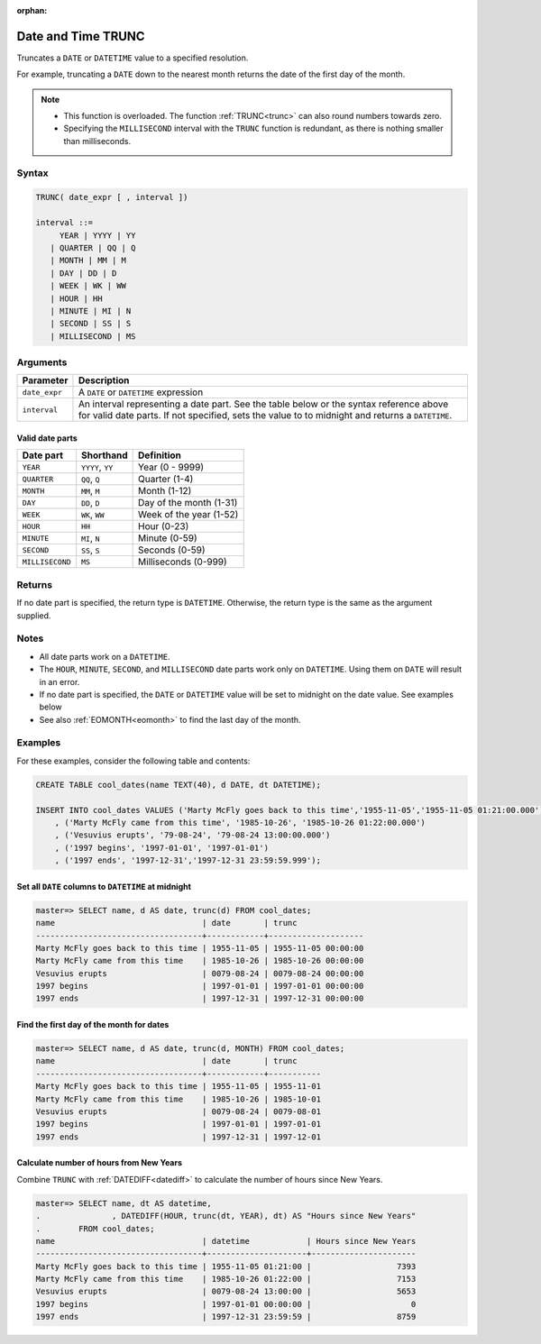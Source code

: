 :orphan:

.. _date_trunc:

*******************
Date and Time TRUNC
*******************

Truncates a ``DATE`` or ``DATETIME`` value to a specified resolution.

For example, truncating a ``DATE`` down to the nearest month returns the date of the first day of the month.

.. note:: * This function is overloaded. The function :ref:`TRUNC<trunc>` can also round numbers towards zero.
          * Specifying the ``MILLISECOND`` interval with the ``TRUNC`` function is redundant, as there is nothing smaller than milliseconds. 

Syntax
======

.. code-block:: postgres

   TRUNC( date_expr [ , interval ])
   
   interval ::= 
        YEAR | YYYY | YY
      | QUARTER | QQ | Q
      | MONTH | MM | M
      | DAY | DD | D
      | WEEK | WK | WW
      | HOUR | HH
      | MINUTE | MI | N
      | SECOND | SS | S
      | MILLISECOND | MS

Arguments
=========

.. list-table:: 
   :widths: auto
   :header-rows: 1
   
   * - Parameter
     - Description
   * - ``date_expr``
     - A ``DATE`` or ``DATETIME`` expression
   * - ``interval``
     - An interval representing a date part. See the table below or the syntax reference above for valid date parts. If not specified, sets the value to to midnight and returns a ``DATETIME``.


Valid date parts
----------------

.. list-table:: 
   :widths: auto
   :header-rows: 1
   
   * - Date part
     - Shorthand
     - Definition
   * - ``YEAR``
     - ``YYYY``, ``YY``
     - Year (0 - 9999)
   * - ``QUARTER``
     - ``QQ``, ``Q``
     - Quarter (1-4)
   * - ``MONTH``
     - ``MM``, ``M``
     - Month (1-12)
   * - ``DAY``
     - ``DD``, ``D``
     - Day of the month (1-31)
   * - ``WEEK``
     - ``WK``, ``WW``
     - Week of the year (1-52)
   * - ``HOUR``
     - ``HH``
     - Hour (0-23)
   * - ``MINUTE``
     - ``MI``, ``N``
     - Minute (0-59)
   * - ``SECOND``
     - ``SS``, ``S``
     - Seconds (0-59)
   * - ``MILLISECOND``
     - ``MS``
     - Milliseconds (0-999)

Returns
=======

If no date part is specified, the return type is ``DATETIME``. Otherwise, the return type is the same as the argument supplied.

Notes
=====

* All date parts work on a ``DATETIME``.

* The ``HOUR``, ``MINUTE``, ``SECOND``, and ``MILLISECOND`` date parts work only on ``DATETIME``. Using them on ``DATE`` will result in an error.

* If no date part is specified, the ``DATE`` or ``DATETIME`` value will be set to midnight on the date value. See examples below

* See also :ref:`EOMONTH<eomonth>` to find the last day of the month.

Examples
========

For these examples, consider the following table and contents:

.. code-block:: postgres

   CREATE TABLE cool_dates(name TEXT(40), d DATE, dt DATETIME);
   
   INSERT INTO cool_dates VALUES ('Marty McFly goes back to this time','1955-11-05','1955-11-05 01:21:00.000')
       , ('Marty McFly came from this time', '1985-10-26', '1985-10-26 01:22:00.000')
       , ('Vesuvius erupts', '79-08-24', '79-08-24 13:00:00.000')
       , ('1997 begins', '1997-01-01', '1997-01-01')
       , ('1997 ends', '1997-12-31','1997-12-31 23:59:59.999');


Set all ``DATE`` columns to ``DATETIME`` at midnight
----------------------------------------------------

.. code-block:: psql

   master=> SELECT name, d AS date, trunc(d) FROM cool_dates;
   name                               | date       | trunc              
   -----------------------------------+------------+--------------------
   Marty McFly goes back to this time | 1955-11-05 | 1955-11-05 00:00:00
   Marty McFly came from this time    | 1985-10-26 | 1985-10-26 00:00:00
   Vesuvius erupts                    | 0079-08-24 | 0079-08-24 00:00:00
   1997 begins                        | 1997-01-01 | 1997-01-01 00:00:00
   1997 ends                          | 1997-12-31 | 1997-12-31 00:00:00


Find the first day of the month for dates
-----------------------------------------

.. code-block:: psql

   master=> SELECT name, d AS date, trunc(d, MONTH) FROM cool_dates;
   name                               | date       | trunc     
   -----------------------------------+------------+-----------
   Marty McFly goes back to this time | 1955-11-05 | 1955-11-01
   Marty McFly came from this time    | 1985-10-26 | 1985-10-01
   Vesuvius erupts                    | 0079-08-24 | 0079-08-01
   1997 begins                        | 1997-01-01 | 1997-01-01
   1997 ends                          | 1997-12-31 | 1997-12-01


Calculate number of hours from New Years
----------------------------------------

Combine ``TRUNC`` with :ref:`DATEDIFF<datediff>` to calculate the number of hours since New Years.

.. code-block:: psql

   master=> SELECT name, dt AS datetime,
   .               , DATEDIFF(HOUR, trunc(dt, YEAR), dt) AS "Hours since New Years" 
   .        FROM cool_dates;
   name                               | datetime            | Hours since New Years
   -----------------------------------+---------------------+----------------------
   Marty McFly goes back to this time | 1955-11-05 01:21:00 |                  7393
   Marty McFly came from this time    | 1985-10-26 01:22:00 |                  7153
   Vesuvius erupts                    | 0079-08-24 13:00:00 |                  5653
   1997 begins                        | 1997-01-01 00:00:00 |                     0
   1997 ends                          | 1997-12-31 23:59:59 |                  8759


